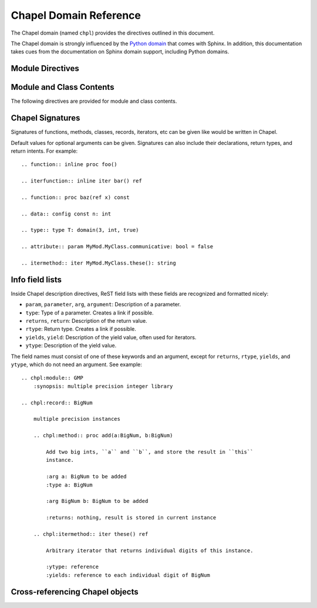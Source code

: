 Chapel Domain Reference
=======================

.. default-domain:: rst
.. highlight:: rst

The Chapel domain (named ``chpl``) provides the directives outlined in this
document.

The Chapel domain is strongly influenced by the `Python domain`_ that comes
with Sphinx. In addition, this documentation takes cues from the documentation
on Sphinx domain support, including Python domains.

.. _Python domain: http://sphinx-doc.org/domains.html#the-python-domain

Module Directives
-----------------

.. directive:: .. chpl:module:: name

    This directive marks the beginning of the description of a module. It does
    not create content (like e.g. :rst:dir:`chpl:class` does).

    This directive will also cause an entry in the global module index.

    The ``synopsis`` option should consist of one sentence describing the
    module's purpose. it is currently only used in the Global Module Index.

    The ``platform`` option, if present, is a comma-separated list of the
    platforms on which the module is available. If it is available on all
    platforms, the option should be omitted.

    The ``deprecated`` option can be given (with no value) to mark a module as
    deprecated. It will be designated as such in various locations then.

.. directive:: .. chpl:currentmodule:: name

    This directive tells Sphinx that the classes, functions, etc documented
    from here are in the given module (similar to :rst:dir:`chpl:module`), but
    it will not create index entries, an entry in the Global Module Index, or a
    link target for :rst:role:`chpl:mod`. This is helpful in situations where
    documentation for things in a module is spread over multiple files or
    sections. One location needs to have :rst:dir:`chpl:module` directive, and
    the others can have :rst:dir:`chpl:currentmodule`.

Module and Class Contents
-------------------------

The following directives are provided for module and class contents.

.. directive:: .. chpl:function:: name(parameters)

    Describes a module-level function. The signature should include the
    parameters as given in the Chapel definition. See :ref:`signatures` for
    details.

    For example::

        .. chpl:function:: factorial(x: int) : int

    For iterators, see :rst:dir:`chpl:iterfunction`. For methods and method
    iterators, see :rst:dir:`chpl:method` and :rst:dir:`chpl:itermethod`
    respectively.

    The description normally includes information about the parameters
    required, how they are used, side effects, return type, and return
    description.

    This information can (in any ``chpl`` directive) optionally be given in a
    structured form, see :ref:`info-field-lists`.

.. directive:: .. chpl:iterfunction:: name(parameters)

    Describes a module-level iterator. The description should be similar to
    :rst:dir:`chpl:function`.

.. directive:: .. chpl:data:: name

    Describes global data in a module including ``const``, ``var``, ``type``,
    ``param``, ``config const``, etc. Class, record, and instance attributes
    are not documented using this environment.

.. directive:: .. chpl:type:: name

    Describes global type in module. Generic types for classes and records are
    not documented using this environment (see :rst:dir:`chpl:attribute` for
    that).

.. directive:: .. chpl:class:: name
               .. chpl:class:: name(parameters)

    Describe a class. The signature can optionally include parentheses with
    parameters which will be shown as the constructor arguments. See also
    :ref:`signatures`.

    Methods and attributes belonging to the class should be placed in this
    directive's body. If they are placed outside, the supplied name should
    contain the class name so that cross-references still work.

    For example::

        .. chpl:class:: Foo

            .. chpl:method:: bar()

        or:

        .. chpl:class:: Bar
        .. chpl:method:: Bar.baz()

    The first way is the preferred one.

.. directive:: .. chpl:record:: name
               .. chpl:record:: name(parameters)

    Records work the same as :rst:dir:`chpl:class`.

.. directive:: .. chpl:attribute:: name

    Describes an object data attribute. This can be a ``param``, ``const``,
    ``var``, ``type``, etc. The description should include information about
    the type of the data to be expected and whether it may be changed directly.

.. directive:: .. chpl:method:: name(parameters)

    Describes an object instance method (for :rst:dir:`chpl:class` or
    :rst:dir:`chpl:record`). The description should include similar information
    to that described for :rst:dir:`chpl:function`. See also :ref:`signatures`
    and :ref:`info-field-lists`.

.. directive:: .. chpl:itermethod:: name(paramaters)

    Describes an object instance iterator method (for :rst:dir:`chpl:class` or
    :rst:dir:`chpl:record`). The description should be similar to
    :rst:dir:`chpl:iterfunction`.

.. _signatures:

Chapel Signatures
-----------------

Signatures of functions, methods, classes, records, iterators, etc can be given
like would be written in Chapel.

Default values for optional arguments can be given. Signatures can also include
their declarations, return types, and return intents. For example::

    .. function:: inline proc foo()

    .. iterfunction:: inline iter bar() ref

    .. function:: proc baz(ref x) const

    .. data:: config const n: int

    .. type:: type T: domain(3, int, true)

    .. attribute:: param MyMod.MyClass.communicative: bool = false

    .. itermethod:: iter MyMod.MyClass.these(): string

.. _info-field-lists:

Info field lists
----------------

Inside Chapel description directives, ReST field lists with these fields are
recognized and formatted nicely:

* ``param``, ``parameter``, ``arg``, ``argument``: Description of a parameter.
* ``type``: Type of a parameter. Creates a link if possible.
* ``returns``, ``return``: Description of the return value.
* ``rtype``: Return type. Creates a link if possible.
* ``yields``, ``yield``: Description of the yield value, often used for
  iterators.
* ``ytype``: Description of the yield value.

The field names must consist of one of these keywords and an argument, except
for ``returns``, ``rtype``, ``yields``, and ``ytype``, which do not need an
argument. See example::

    .. chpl:module:: GMP
        :synopsis: multiple precision integer library

    .. chpl:record:: BigNum

        multiple precision instances

        .. chpl:method:: proc add(a:BigNum, b:BigNum)

            Add two big ints, ``a`` and ``b``, and store the result in ``this``
            instance.

            :arg a: BigNum to be added
            :type a: BigNum

            :arg BigNum b: BigNum to be added

            :returns: nothing, result is stored in current instance

        .. chpl:itermethod:: iter these() ref

            Arbitrary iterator that returns individual digits of this instance.

            :ytype: reference
            :yields: reference to each individual digit of BigNum

.. _chapel-roles:

Cross-referencing Chapel objects
--------------------------------

.. FIXME: do it

